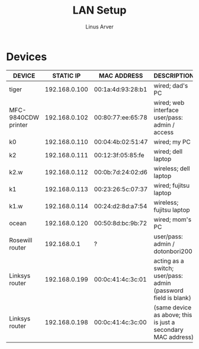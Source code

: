 #+TITLE: LAN Setup
#+AUTHOR: Linus Arver
#+STARTUP: indent showall

* Devices
| DEVICE              |     STATIC IP | MAC ADDRESS       | DESCRIPTION                                                    |
|---------------------+---------------+-------------------+----------------------------------------------------------------|
| tiger               | 192.168.0.100 | 00:1a:4d:93:28:b1 | wired; dad's PC                                                |
| MFC-9840CDW printer | 192.168.0.102 | 00:80:77:ee:65:78 | wired; web interface user/pass: admin / access                 |
| k0                  | 192.168.0.110 | 00:04:4b:02:51:47 | wired; my PC                                                   |
| k2                  | 192.168.0.111 | 00:12:3f:05:85:fe | wired; dell laptop                                             |
| k2.w                | 192.168.0.112 | 00:0b:7d:24:02:d6 | wireless; dell laptop                                          |
| k1                  | 192.168.0.113 | 00:23:26:5c:07:37 | wired; fujitsu laptop                                          |
| k1.w                | 192.168.0.114 | 00:24:d2:8d:a7:54 | wireless; fujitsu laptop                                       |
| ocean               | 192.168.0.120 | 00:50:8d:bc:9b:72 | wired; mom's PC                                                |
| Rosewill router     |   192.168.0.1 | ?                 | user/pass: admin / dotonbori200                                |
| Linksys router      | 192.168.0.199 | 00:0c:41:4c:3c:01 | acting as a switch; user/pass: admin (password field is blank) |
| Linksys router      | 192.168.0.198 | 00:0c:41:4c:3c:00 | (same device as above; this is just a secondary MAC address)   |
